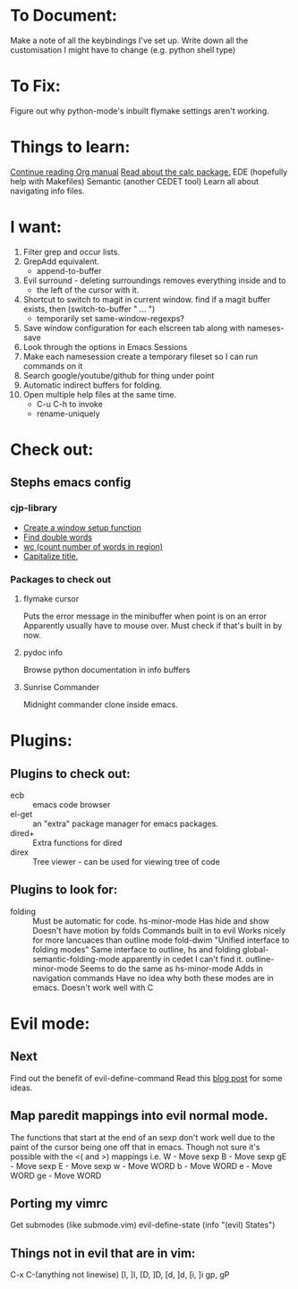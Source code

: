 * To Document:
  Make a note of all the keybindings I've set up.
  Write down all the customisation I might have to change
      (e.g. python shell type)

* To Fix:
  Figure out why python-mode's inbuilt flymake settings aren't working.

* Things to learn:
  [[info:org#Capture%20-%20Refile%20-%20Archive][Continue reading Org manual]]
  [[info:calc][Read about the calc package.]]
  EDE (hopefully help with Makefiles)
  Semantic (another CEDET tool)
  Learn all about navigating info files.

* I want:
  1) Filter grep and occur lists.
  2) GrepAdd equivalent.
     + append-to-buffer
  3) Evil surround - deleting surroundings removes everything inside and to
     + the left of the cursor with it.
  4) Shortcut to switch to magit in current window.
     find if a magit buffer exists, then
     (switch-to-buffer " ... ")
     + temporarily set same-window-regexps?
  5) Save window configuration for each elscreen tab along with nameses-save
  6) Look through the options in Emacs Sessions
  7) Make each namesession create a temporary fileset so I can run commands on it
  8) Search google/youtube/github for thing under point
  9) Automatic indirect buffers for folding.
  10) Open multiple help files at the same time.
      + C-u C-h to invoke
      + rename-uniquely

* Check out:
** Stephs emacs config

*** cjp-library
    + [[file:stephs_emacs/lisp/cjp-library.el::12][Create a window setup function]]
    + [[file:stephs_emacs/lisp/cjp-library.el::228][Find double words]]
    + [[file:stephs_emacs/lisp/cjp-library.el::305][wc (count number of words in region)]]
    + [[file:stephs_emacs/lisp/cjp-library.el::351][Capitalize title.]]

*** Packages to check out

**** flymake cursor
     Puts the error message in the minibuffer when point is on an error
     Apparently usually have to mouse over.
     Must check if that's built in by now.

**** pydoc info
     Browse python documentation in info buffers

**** Sunrise Commander
     Midnight commander clone inside emacs.

* Plugins:
** Plugins to check out:
       + ecb          :: emacs code browser
       + el-get       :: an "extra" package manager for emacs packages.
       + dired+       :: Extra functions for dired
       + direx        :: Tree viewer - can be used for viewing tree of code

** Plugins to look for:
       + folding      :: Must be automatic for code.
            hs-minor-mode
                         Has hide and show
                         Doesn't have motion by folds
                         Commands built in to evil
                         Works nicely for more lancuaces than outline mode
            fold-dwim
                         "Unified interface to folding modes"
                         Same interface to outline, hs and folding
            global-semantic-folding-mode
                         apparently in cedet
                         I can't find it.
            outline-minor-mode
                         Seems to do the same as hs-minor-mode
                         Adds in navigation commands
                         Have no idea why both these modes are in emacs.
                         Doesn't work well with C

* Evil mode:
** Next
   Find out the benefit of evil-define-command
   Read this [[http://zuttobenkyou.wordpress.com/2011/02/15/some-thoughts-on-emacs-and-vim/][blog post]] for some ideas.

** Map paredit mappings into evil normal mode.
   The functions that start at the end of an sexp don't work well due to the
   paint of the cursor being one off that in emacs.
   Though not sure it's possible with the <( and >) mappings
   i.e.
        W   - Move sexp
        B   - Move sexp
        gE  - Move sexp
        E   - Move sexp
        w   - Move WORD
        b   - Move WORD
        e   - Move WORD
        ge  - Move WORD

** Porting my vimrc
   Get submodes (like submode.vim)
        evil-define-state
        (info "(evil) States")

** Things not in evil that are in vim:
   C-x C-(anything not linewise)
   [I, ]I, [D, ]D, [d, ]d, [i, ]i
   gp, gP
